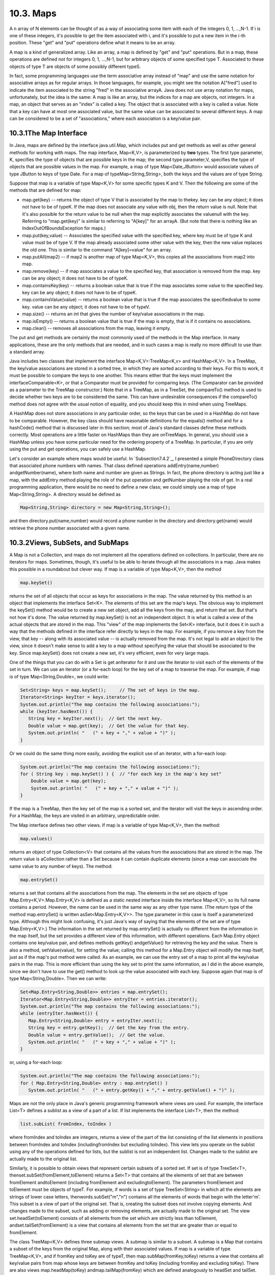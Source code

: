 
10.3. Maps
----------



A n array of N elements can be thought of as a way of associating some
item with each of the integers 0, 1, ...,N-1. If i is one of these
integers, it's possible to get the item associated with i, and it's
possible to put a new item in the i-th position. These "get" and "put"
operations define what it means to be an array.

A map is a kind of generalized array. Like an array, a map is defined
by "get" and "put" operations. But in a map, these operations are
defined not for integers 0, 1, ...,N-1, but for arbitrary objects of
some specified type T. Associated to these objects of type T are
objects of some possibly different typeS.

In fact, some programming languages use the term associative array
instead of "map" and use the same notation for associative arrays as
for regular arrays. In those languages, for example, you might see the
notation A["fred"] used to indicate the item associated to the string
"fred" in the associative arrayA. Java does not use array notation for
maps, unfortunately, but the idea is the same: A map is like an array,
but the indices for a map are objects, not integers. In a map, an
object that serves as an "index" is called a key. The object that is
associated with a key is called a value. Note that a key can have at
most one associated value, but the same value can be associated to
several different keys. A map can be considered to be a set of
"associations," where each association is a key/value pair.





10.3.1The Map Interface
~~~~~~~~~~~~~~~~~~~~~~~

In Java, maps are defined by the interface java.util.Map, which
includes put and get methods as well as other general methods for
working with maps. The map interface, Map<K,V>, is parameterized by
**two** types. The first type parameter, K, specifies the type of
objects that are possible keys in the map; the second type
parameter,V, specifies the type of objects that are possible values in
the map. For example, a map of type Map<Date,JButton> would associate
values of type JButton to keys of type Date. For a map of
typeMap<String,String>, both the keys and the values are of type
String.

Suppose that map is a variable of type Map<K,V> for some specific
types K and V. Then the following are some of the methods that are
defined for map:


+ map.get(key) -- returns the object of type V that is associated by
  the map to thekey. key can be any object; it does not have to be of
  typeK. If the map does not associate any value with obj, then the
  return value is null. Note that it's also possible for the return
  value to be null when the map explicitly associates the valuenull with
  the key. Referring to "map.get(key)" is similar to referring to
  "A[key]" for an arrayA. (But note that there is nothing like an
  IndexOutOfBoundsException for maps.)
+ map.put(key,value) -- Associates the specified value with the
  specified key, where key must be of type K and value must be of type
  V. If the map already associated some other value with the key, then
  the new value replaces the old one. This is similar to the command
  "A[key]=value" for an array.
+ map.putAll(map2) -- if map2 is another map of type Map<K,V>, this
  copies all the associations from map2 into map.
+ map.remove(key) -- if map associates a value to the specified key,
  that association is removed from the map. key can be any object; it
  does not have to be of typeK.
+ map.containsKey(key) -- returns a boolean value that is true if the
  map associates some value to the specified key. key can be any object;
  it does not have to be of typeK.
+ map.containsValue(value) -- returns a boolean value that is true if
  the map associates the specifiedvalue to some key. value can be any
  object; it does not have to be of typeV.
+ map.size() -- returns an int that gives the number of key/value
  associations in the map.
+ map.isEmpty() -- returns a boolean value that is true if the map is
  empty, that is if it contains no associations.
+ map.clear() -- removes all associations from the map, leaving it
  empty.


The put and get methods are certainly the most commonly used of the
methods in the Map interface. In many applications, these are the only
methods that are needed, and in such cases a map is really no more
difficult to use than a standard array.

Java includes two classes that implement the interface
Map<K,V>:TreeMap<K,v> and HashMap<K,V>. In a TreeMap, the key/value
associations are stored in a sorted tree, in which they are sorted
according to their keys. For this to work, it must be possible to
compare the keys to one another. This means either that the keys must
implement the interfaceComparable<K>, or that a Comparator must be
provided for comparing keys. (The Comparator can be provided as a
parameter to the TreeMap constructor.) Note that in a TreeMap, as in a
TreeSet, the compareTo() method is used to decide whether two keys are
to be considered the same. This can have undesirable consequences if
the compareTo() method does not agree with the usual notion of
equality, and you should keep this in mind when using TreeMaps.

A HashMap does not store associations in any particular order, so the
keys that can be used in a HashMap do not have to be comparable.
However, the key class should have reasonable definitions for the
equals() method and for a hashCode() method that is discussed later in
this section; most of Java's standard classes define these methods
correctly. Most operations are a little faster on HashMaps than they
are onTreeMaps. In general, you should use a HashMap unless you have
some particular need for the ordering property of a TreeMap. In
particular, if you are only using the put and get operations, you can
safely use a HashMap.

Let's consider an example where maps would be useful. In
`Subsection7.4.2`_, I presented a simple PhoneDirectory class that
associated phone numbers with names. That class defined operations
addEntry(name,number) andgetNumber(name), where both name and number
are given as Strings. In fact, the phone directory is acting just like
a map, with the addEntry method playing the role of the put operation
and getNumber playing the role of get. In a real programming
application, there would be no need to define a new class; we could
simply use a map of type Map<String,String>. A directory would be
defined as


.. code-block:: java

    Map<String,String> directory = new Map<String,String>();


and then directory.put(name,number) would record a phone number in the
directory and directory.get(name) would retrieve the phone number
associated with a given name.





10.3.2Views, SubSets, and SubMaps
~~~~~~~~~~~~~~~~~~~~~~~~~~~~~~~~~

A Map is not a Collection, and maps do not implement all the
operations defined on collections. In particular, there are no
iterators for maps. Sometimes, though, it's useful to be able to
iterate through all the associations in a map. Java makes this
possible in a roundabout but clever way. If map is a variable of type
Map<K,V>, then the method


.. code-block:: java

    map.keySet()


returns the set of all objects that occur as keys for associations in
the map. The value returned by this method is an object that
implements the interface Set<K>. The elements of this set are the
map's keys. The obvious way to implement the keySet() method would be
to create a new set object, add all the keys from the map, and return
that set. But that's not how it's done. The value returned by
map.keySet() is not an independent object. It is what is called a view
of the actual objects that are stored in the map. This "view" of the
map implements the Set<K> interface, but it does it in such a way that
the methods defined in the interface refer directly to keys in the
map. For example, if you remove a key from the view, that key -- along
with its associated value -- is actually removed from the map. It's
not legal to add an object to the view, since it doesn't make sense to
add a key to a map without specifying the value that should be
associated to the key. Since map.keySet() does not create a new set,
it's very efficient, even for very large maps.

One of the things that you can do with a Set is get anIterator for it
and use the iterator to visit each of the elements of the set in turn.
We can use an iterator (or a for-each loop) for the key set of a map
to traverse the map. For example, if map is of type
Map<String,Double>, we could write:


.. code-block:: java

    Set<String> keys = map.keySet();     // The set of keys in the map.
    Iterator<String> keyIter = keys.iterator();
    System.out.println("The map contains the following associations:");
    while (keyIter.hasNext()) {
       String key = keyIter.next();  // Get the next key.
       Double value = map.get(key);  // Get the value for that key.
       System.out.println( "   (" + key + "," + value + ")" );
    }


Or we could do the same thing more easily, avoiding the explicit use
of an iterator, with a for-each loop:


.. code-block:: java

    System.out.println("The map contains the following associations:");
    for ( String key : map.keySet() ) {  // "for each key in the map's key set"
        Double value = map.get(key);
        System.out.println( "   (" + key + "," + value + ")" );
    }


If the map is a TreeMap, then the key set of the map is a sorted set,
and the iterator will visit the keys in ascending order. For a
HashMap, the keys are visited in an arbitrary, unpredictable order.

The Map interface defines two other views. If map is a variable of
type Map<K,V>, then the method:


.. code-block:: java

    map.values()


returns an object of type Collection<V> that contains all the values
from the associations that are stored in the map. The return value is
aCollection rather than a Set because it can contain duplicate
elements (since a map can associate the same value to any number of
keys). The method:


.. code-block:: java

    map.entrySet()


returns a set that contains all the associations from the map. The
elements in the set are objects of type Map.Entry<K,V>.Map.Entry<K,V>
is defined as a static nested interface inside the interface Map<K,V>,
so its full name contains a period. However, the name can be used in
the same way as any other type name. (The return type of the method
map.entrySet() is written asSet<Map.Entry<K,V>>. The type parameter in
this case is itself a parameterized type. Although this might look
confusing, it's just Java's way of saying that the elements of the set
are of type Map.Entry<K,V>.) The information in the set returned by
map.entrySet() is actually no different from the information in the
map itself, but the set provides a different view of this information,
with different operations. Each Map.Entry object contains one
key/value pair, and defines methods getKey() andgetValue() for
retrieving the key and the value. There is also a method,
setValue(value), for setting the value; calling this method for a
Map.Entry object will modify the map itself, just as if the map's put
method were called. As an example, we can use the entry set of a map
to print all the key/value pairs in the map. This is more efficient
than using the key set to print the same information, as I did in the
above example, since we don't have to use the get() method to look up
the value associated with each key. Suppose again that map is of type
Map<String,Double>. Then we can write:


.. code-block:: java

    Set<Map.Entry<String,Double>> entries = map.entrySet();
    Iterator<Map.Entry<String,Double>> entryIter = entries.iterator();
    System.out.println("The map contains the following associations:");
    while (entryIter.hasNext()) {
       Map.Entry<String,Double> entry = entryIter.next();
       String key = entry.getKey();  // Get the key from the entry.
       Double value = entry.getValue();  // Get the value.
       System.out.println( "   (" + key + "," + value + ")" );
    }


or, using a for-each loop:


.. code-block:: java

    System.out.println("The map contains the following associations:");
    for ( Map.Entry<String,Double> entry : map.entrySet() )
       System.out.println( "   (" + entry.getKey() + "," + entry.getValue() + ")" );





Maps are not the only place in Java's generic programming framework
where views are used. For example, the interface List<T> defines a
sublist as a view of a part of a list. If list implements the
interface List<T>, then the method:


.. code-block:: java

    list.subList( fromIndex, toIndex )


where fromIndex and toIndex are integers, returns a view of the part
of the list consisting of the list elements in positions between
fromIndex and toIndex (includingfromIndex but excluding toIndex). This
view lets you operate on the sublist using any of the operations
defined for lists, but the sublist is not an independent list. Changes
made to the sublist are actually made to the original list.

Similarly, it is possible to obtain views that represent certain
subsets of a sorted set. If set is of type TreeSet<T>,
thenset.subSet(fromElement,toElement) returns a Set<T> that contains
all the elements of set that are between fromElement andtoElement
(including fromElement and excludingtoElement). The parameters
fromElement and toElement must be objects of typeT. For example, if
words is a set of type TreeSet<String> in which all the elements are
strings of lower case letters, thenwords.subSet("m","n") contains all
the elements of words that begin with the letter'm'. This subset is a
view of part of the original set. That is, creating the subset does
not involve copying elements. And changes made to the subset, such as
adding or removing elements, are actually made to the original set.
The view set.headSet(toElement) consists of all elements from the set
which are strictly less than toElement, andset.tailSet(fromElement) is
a view that contains all elements from the set that are greater than
or equal to fromElement.

The class TreeMap<K,V> defines three submap views. A submap is similar
to a subset. A submap is a Map that contains a subset of the keys from
the original Map, along with their associated values. If map is a
variable of type TreeMap<K,V>, and if fromKey and toKey are of typeT,
then map.subMap(fromKey,toKey) returns a view that contains all
key/value pairs from map whose keys are between fromKey and toKey
(including fromKey and excluding toKey). There are also views
map.headMap(toKey) andmap.tailMap(fromKey) which are defined
analogously to headSet and tailSet. Suppose, for example, that
blackBook is a map of typeTreeMap<String,String> in which the keys are
names and the values are phone numbers. We can print out all the
entries from blackBook where the name begins with "M" as follows:


.. code-block:: java

    Map<String,String> ems = blackBook.subMap("M","N");
         // This submap contains entries for which the key is greater
         // than or equal to "M" and strictly less than "N".
         
    if (ems.isEmpty()) {
       System.out.println("No entries beginning with M.");
    }
    else {
       System.out.println("Entries beginning with M:");
       for ( Map.Entry<String,String> entry : ems.entrySet() )
          System.out.println( "   " + entry.getKey() + ": " + entry.getValue() );
    }


Subsets and submaps are probably best thought of as generalized search
operations that make it possible to find all the items in a range of
values, rather than just to find a single value. Suppose, for example
that a database of scheduled events is stored in a map of type
TreeMap<Date,Event> in which the keys are the times of the events, and
suppose you want a listing of all events that are scheduled for some
time on July 4, 2011. Just make a submap containing all keys in the
range from 12:00 AM, July 4, 2011 to 12:00 AM, July 5, 2011, and
output all the entries from that submap. This type of search, which is
known as asubrange query is quite common.





10.3.3Hash Tables and Hash Codes
~~~~~~~~~~~~~~~~~~~~~~~~~~~~~~~~

HashSets and HashMaps are implemented using a data structure known as
a hash table. You don't need to understand hash tables to use HashSets
or HashMaps, but any computer programmer should be familiar with hash
tables and how they work.

Hash tables are an elegant solution to the search problem. A hash
table, like a HashMap, stores key/value pairs. Given a key, you have
to search the table for the corresponding key/value pair. When a hash
table is used to implement a set, the values are all null, and the
only question is whether or not the key occurs in the set. You still
have to search for the key to check whether it is there or not.

In most search algorithms, in order to find the item you are
interested in, you have to look through a bunch of other items that
don't interest you. To find something in an unsorted list, you have to
go though the items one-by-one until you come to the one you are
looking for. In a binary sort tree, you have to start at the root and
move down the tree until you find the item you want. When you search
for a key/value pair in a hash table, you can go directly to the
location that contains the item you want. You don't have to look
through any other items. (This is not quite true, but it's close.) The
location of the key/value pair is computed from the key: You just look
at the key, and then you go directly to the location where it is
stored.

How can this work? If the keys were integers in the range 0 to 99, we
could store the key/value pairs in an array, A, of 100 elements. The
key/value pair with key K would be stored in A[K]. The key takes us
directly to the location of the key/value pair. The problem is that
there are usually far too many different possible keys for us to be
able to use an array with one location for each possible key. For
example, if the key can be any value of type int, then we would need
an array with over four billion locations -- quite a waste of space if
we are only going to store, say, a few thousand items! If the key can
be a string of any length, then the number of possible keys is
infinite, and using an array with one location for each possible key
is simply impossible.

Nevertheless, hash tables store their data in an array, and the array
index where a key is stored is based on the key. The index is not
equal to the key, but it is computed from the key. The array index for
a key is called thehash code for that key. A function that computes a
hash code, given a key, is called a hash function. To find a key in a
hash table, you just have to compute the hash code of the key and go
directly to the array location given by that hash code. If the hash
code is 17, look in array location number 17.

Now, since there are fewer array locations than there are possible
keys, it's possible that we might try to store two or more keys in the
same array location. This is called a collision. A collision is not an
error. We can't reject a key just because another key happened to have
the same hash code. A hash table must be able to handle collisions in
some reasonable way. In the type of hash table that is used in Java,
each array location actually holds a linked list of key/value pairs
(possibly an empty list). When two items have the same hash code, they
are in the same linked list. The structure of the hash table looks
something like this:



In this diagram, there is one item with hash code 0, no items with
hash code 1, two items with hash code 2, and so on. In a properly
designed hash table, most of the linked lists are of length zero or
one, and the average length of the lists is less than one. Although
the hash code of a key doesn't necessarily take you directly to that
key, there are probably no more than one or two other items that you
have to look through before finding the key you want. For this to work
properly, the number of items in the hash table should be somewhat
less than the number of locations in the array. In Java's
implementation, whenever the number of items exceeds 75% of the array
size, the array is replaced by a larger one and all the items in the
old array are inserted into the new one. (This is why adding one new
item will sometimes cause the ordering of all the items in the hash
table to change completely.)

There is still the question of where hash codes come from. Every
object in Java has a hash code. The Object class defines the method
hashCode(), which returns a value of type int. When an object, obj, is
stored in a hash table that has N locations, a hash code in the range0
to N-1 is needed. This hash code is computed
asMath.abs(obj.hashCode())%N, the remainder when the absolute value
ofobj.hashCode() is divided by N. (The Math.abs is necessary because
obj.hashCode() can be a negative integer, and we need a non-negative
number to use as an array index.)

For hashing to work properly, two objects that are equal according to
theequals() method must have the same hash code. In the Object class,
this condition is satisfied because both equals() and hashCode() are
based on the address of the memory location where the object is
stored. However, as noted in`Subsection10.1.6`_, many classes redefine
the equals() method. If a class redefines the equals() method, and if
objects of that class will be used as keys in hash tables, then the
class should also redefine the hashCode() method. For example, in the
String class, the equals() method is redefined so that two objects of
typeString are considered to be equal if they contain the same
sequence of characters. The hashCode() method is also redefined in
theString class, so that the hash code of a string is computed from
the characters in that string rather than from its location in memory.
For Java's standard classes, you can expect equals() and hashCode() to
be correctly defined. However, you might need to define these methods
in classes that you write yourself.

Writing a good hash function is something of an art. In order to work
well, the hash function must spread the possible keys fairly evenly
over the hash table. Otherwise, the items in a table can be
concentrated in a subset of the available locations, and the linked
lists at those locations can grow to large size; that would destroy
the efficiency that is the major reason for hash tables to exist in
the first place. However, I won't cover techniques for creating good
hash functions in this book.




